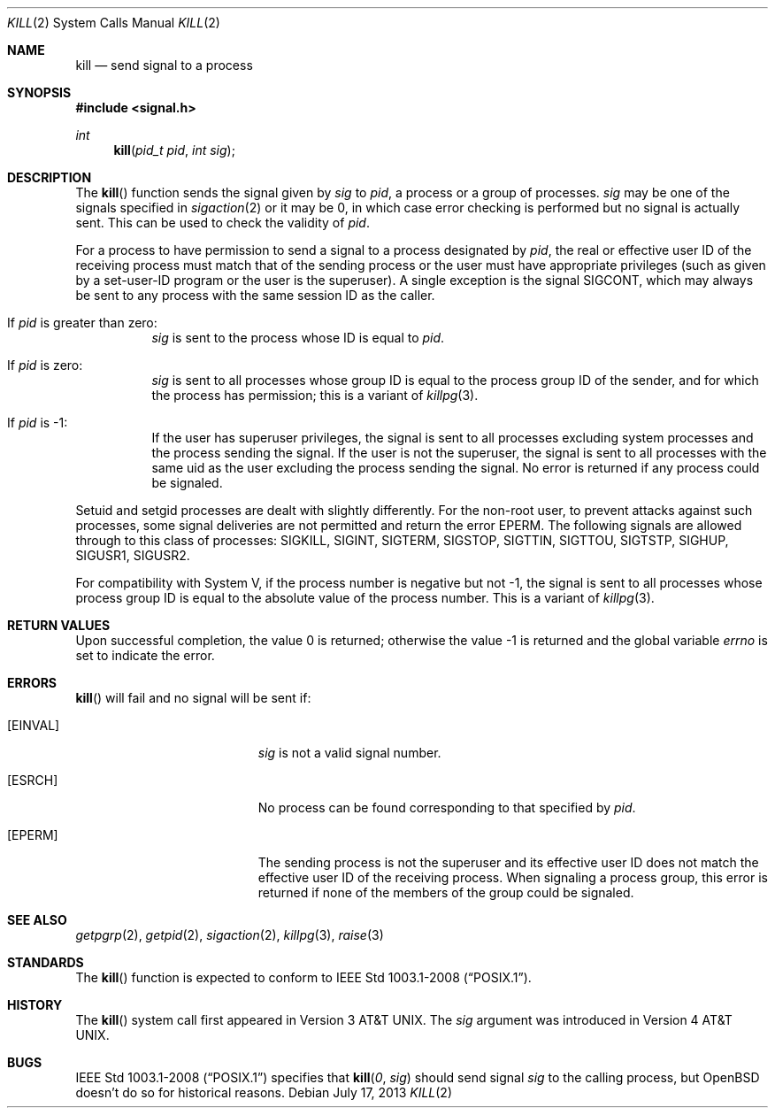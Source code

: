 .\"	$OpenBSD: kill.2,v 1.20 2013/07/17 05:42:11 schwarze Exp $
.\"	$NetBSD: kill.2,v 1.7 1995/02/27 12:33:53 cgd Exp $
.\"
.\" Copyright (c) 1980, 1991, 1993
.\"	The Regents of the University of California.  All rights reserved.
.\"
.\" Redistribution and use in source and binary forms, with or without
.\" modification, are permitted provided that the following conditions
.\" are met:
.\" 1. Redistributions of source code must retain the above copyright
.\"    notice, this list of conditions and the following disclaimer.
.\" 2. Redistributions in binary form must reproduce the above copyright
.\"    notice, this list of conditions and the following disclaimer in the
.\"    documentation and/or other materials provided with the distribution.
.\" 3. Neither the name of the University nor the names of its contributors
.\"    may be used to endorse or promote products derived from this software
.\"    without specific prior written permission.
.\"
.\" THIS SOFTWARE IS PROVIDED BY THE REGENTS AND CONTRIBUTORS ``AS IS'' AND
.\" ANY EXPRESS OR IMPLIED WARRANTIES, INCLUDING, BUT NOT LIMITED TO, THE
.\" IMPLIED WARRANTIES OF MERCHANTABILITY AND FITNESS FOR A PARTICULAR PURPOSE
.\" ARE DISCLAIMED.  IN NO EVENT SHALL THE REGENTS OR CONTRIBUTORS BE LIABLE
.\" FOR ANY DIRECT, INDIRECT, INCIDENTAL, SPECIAL, EXEMPLARY, OR CONSEQUENTIAL
.\" DAMAGES (INCLUDING, BUT NOT LIMITED TO, PROCUREMENT OF SUBSTITUTE GOODS
.\" OR SERVICES; LOSS OF USE, DATA, OR PROFITS; OR BUSINESS INTERRUPTION)
.\" HOWEVER CAUSED AND ON ANY THEORY OF LIABILITY, WHETHER IN CONTRACT, STRICT
.\" LIABILITY, OR TORT (INCLUDING NEGLIGENCE OR OTHERWISE) ARISING IN ANY WAY
.\" OUT OF THE USE OF THIS SOFTWARE, EVEN IF ADVISED OF THE POSSIBILITY OF
.\" SUCH DAMAGE.
.\"
.\"     @(#)kill.2	8.3 (Berkeley) 4/19/94
.\"
.Dd $Mdocdate: July 17 2013 $
.Dt KILL 2
.Os
.Sh NAME
.Nm kill
.Nd send signal to a process
.Sh SYNOPSIS
.In signal.h
.Ft int
.Fn kill "pid_t pid" "int sig"
.Sh DESCRIPTION
The
.Fn kill
function sends the signal given by
.Fa sig
to
.Fa pid ,
a
process or a group of processes.
.Fa sig
may be one of the signals specified in
.Xr sigaction 2
or it may be 0, in which case
error checking is performed but no
signal is actually sent.
This can be used to check the validity of
.Fa pid .
.Pp
For a process to have permission to send a signal to a process designated
by
.Fa pid ,
the real or effective user ID of the receiving process must match
that of the sending process or the user must have appropriate privileges
(such as given by a set-user-ID program or the user is the superuser).
A single exception is the signal
.Dv SIGCONT ,
which may always be sent
to any process with the same session ID as the caller.
.Bl -tag -width Ds
.It \&If Fa pid No \&is greater than zero :
.Fa sig
is sent to the process whose ID is equal to
.Fa pid .
.It \&If Fa pid No \&is zero :
.Fa sig
is sent to all processes whose group ID is equal
to the process group ID of the sender, and for which the
process has permission;
this is a variant of
.Xr killpg 3 .
.It \&If Fa pid No \&is -1 :
If the user has superuser privileges,
the signal is sent to all processes excluding
system processes and the process sending the signal.
If the user is not the superuser, the signal is sent to all processes
with the same uid as the user excluding the process sending the signal.
No error is returned if any process could be signaled.
.El
.Pp
Setuid and setgid processes are dealt with slightly differently.
For the non-root user, to prevent attacks against such processes, some signal
deliveries are not permitted and return the error
.Er EPERM .
The following signals are allowed through to this class of processes:
.Dv SIGKILL ,
.Dv SIGINT ,
.Dv SIGTERM ,
.Dv SIGSTOP ,
.Dv SIGTTIN ,
.Dv SIGTTOU ,
.Dv SIGTSTP ,
.Dv SIGHUP ,
.Dv SIGUSR1 ,
.Dv SIGUSR2 .
.Pp
For compatibility with System V,
if the process number is negative but not \-1,
the signal is sent to all processes whose process group ID
is equal to the absolute value of the process number.
This is a variant of
.Xr killpg 3 .
.Sh RETURN VALUES
.Rv -std
.Sh ERRORS
.Fn kill
will fail and no signal will be sent if:
.Bl -tag -width Er
.It Bq Er EINVAL
.Fa sig
is not a valid signal number.
.It Bq Er ESRCH
No process can be found corresponding to that specified by
.Fa pid .
.It Bq Er EPERM
The sending process is not the superuser and its effective
user ID does not match the effective user ID of the receiving process.
When signaling a process group, this error is returned if none of the members
of the group could be signaled.
.El
.Sh SEE ALSO
.Xr getpgrp 2 ,
.Xr getpid 2 ,
.Xr sigaction 2 ,
.Xr killpg 3 ,
.Xr raise 3
.Sh STANDARDS
The
.Fn kill
function is expected to conform to
.St -p1003.1-2008 .
.Sh HISTORY
The
.Fn kill
system call first appeared in
.At v3 .
The
.Ar sig
argument was introduced in
.At v4 .
.Sh BUGS
.St -p1003.1-2008
specifies that
.Fn kill 0 sig
should send signal
.Fa sig
to the calling process, but
.Ox
doesn't do so for historical reasons.
